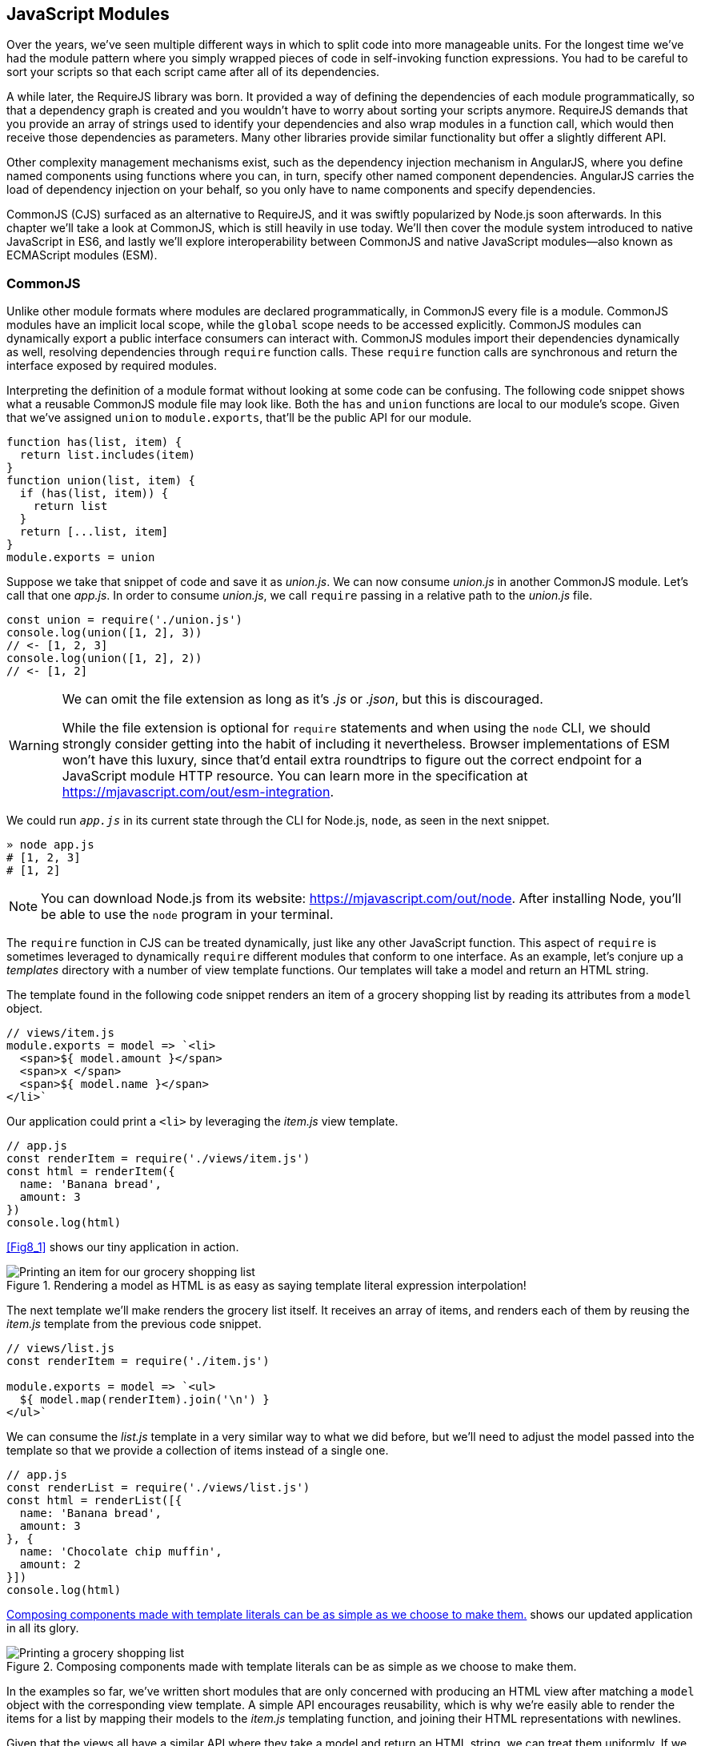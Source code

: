 [[javascript-modules]]
== JavaScript Modules

Over the years, we've seen multiple different ways in which to split code into more manageable units. For the longest time we've had the module pattern where you simply wrapped pieces of code in self-invoking function expressions. You had to be careful to sort your scripts so that each script came after all of its dependencies.

A while later, the RequireJS library was born. It provided a way of defining the dependencies of each module programmatically, so that a dependency graph is created and you wouldn't have to worry about sorting your scripts anymore. RequireJS demands that you provide an array of strings used to identify your dependencies and also wrap modules in a function call, which would then receive those dependencies as parameters. Many other libraries provide similar functionality but offer a slightly different API.

Other complexity management mechanisms exist, such as the dependency injection mechanism in AngularJS, where you define named components using functions where you can, in turn, specify other named component dependencies. AngularJS carries the load of dependency injection on your behalf, so you only have to name components and specify dependencies.

CommonJS (CJS) surfaced as an alternative to RequireJS, and it was swiftly popularized by Node.js soon afterwards. In this chapter we'll take a look at CommonJS, which is still heavily in use today. We'll then cover the module system introduced to native JavaScript in ES6, and lastly we'll explore interoperability between CommonJS and native JavaScript modules--also known as ECMAScript modules (ESM).

=== CommonJS

Unlike other module formats where modules are declared programmatically, in CommonJS every file is a module. CommonJS modules have an implicit local scope, while the `global` scope needs to be accessed explicitly. CommonJS modules can dynamically export a public interface consumers can interact with. CommonJS modules import their dependencies dynamically as well, resolving dependencies through `require` function calls. These `require` function calls are synchronous and return the interface exposed by required modules.

Interpreting the definition of a module format without looking at some code can be confusing. The following code snippet shows what a reusable CommonJS module file may look like. Both the `has` and `union` functions are local to our module's scope. Given that we've assigned `union` to `module.exports`, that'll be the public API for our module.

[source,javascript]
----
function has(list, item) {
  return list.includes(item)
}
function union(list, item) {
  if (has(list, item)) {
    return list
  }
  return [...list, item]
}
module.exports = union
----

Suppose we take that snippet of code and save it as _union.js_. We can now consume _union.js_ in another CommonJS module. Let's call that one _app.js_. In order to consume _union.js_, we call `require` passing in a relative path to the _union.js_ file.

[source,javascript]
----
const union = require('./union.js')
console.log(union([1, 2], 3))
// <- [1, 2, 3]
console.log(union([1, 2], 2))
// <- [1, 2]
----

[WARNING]
====
We can omit the file extension as long as it's _.js_ or _.json_, but this is discouraged.

While the file extension is optional for `require` statements and when using the `node` CLI, we should strongly consider getting into the habit of including it nevertheless. Browser implementations of ESM won't have this luxury, since that'd entail extra roundtrips to figure out the correct endpoint for a JavaScript module HTTP resource. You can learn more in the specification at https://mjavascript.com/out/esm-integration.
====

We could run `_app.js_` in its current state through the CLI for Node.js, `node`, as seen in the next snippet.

[source,shell]
----
» node app.js
# [1, 2, 3]
# [1, 2]
----

[NOTE]
====
You can download Node.js from its website: https://mjavascript.com/out/node. After installing Node, you'll be able to use the `node` program in your terminal.
====

The `require` function in CJS can be treated dynamically, just like any other JavaScript function. This aspect of `require` is sometimes leveraged to dynamically `require` different modules that conform to one interface. As an example, let's conjure up a _templates_ directory with a number of view template functions. Our templates will take a model and return an HTML string.

The template found in the following code snippet renders an item of a grocery shopping list by reading its attributes from a `model` object.

[source,javascript]
----
// views/item.js
module.exports = model => `<li>
  <span>${ model.amount }</span>
  <span>x </span>
  <span>${ model.name }</span>
</li>`
----

Our application could print a `<li>` by leveraging the _item.js_ view template.

[source,javascript]
----
// app.js
const renderItem = require('./views/item.js')
const html = renderItem({
  name: 'Banana bread',
  amount: 3
})
console.log(html)
----

<<Fig8_1>> shows our tiny application in action.

[[fig8_1]]
.Rendering a model as HTML is as easy as saying template literal expression interpolation!
image::images/pmjs_08in01.png["Printing an item for our grocery shopping list"]

The next template we'll make renders the grocery list itself. It receives an array of items, and renders each of them by reusing the _item.js_ template from the previous code snippet.

[source,javascript]
----
// views/list.js
const renderItem = require('./item.js')

module.exports = model => `<ul>
  ${ model.map(renderItem).join('\n') }
</ul>`
----

We can consume the _list.js_ template in a very similar way to what we did before, but we'll need to adjust the model passed into the template so that we provide a collection of items instead of a single one.

[source,javascript]
----
// app.js
const renderList = require('./views/list.js')
const html = renderList([{
  name: 'Banana bread',
  amount: 3
}, {
  name: 'Chocolate chip muffin',
  amount: 2
}])
console.log(html)
----

<<Fig8_2>> shows our updated application in all its glory.

[[Fig8_2]]
.Composing components made with template literals can be as simple as we choose to make them.
image::images/pmjs_08in02.png["Printing a grocery shopping list"]

In the examples so far, we've written short modules that are only concerned with producing an HTML view after matching a `model` object with the corresponding view template. A simple API encourages reusability, which is why we're easily able to render the items for a list by mapping their models to the _item.js_ templating function, and joining their HTML representations with newlines.

Given that the views all have a similar API where they take a model and return an HTML string, we can treat them uniformly. If we wanted a `render` function that could render any template, we could easily do that thanks to the dynamic nature of `require`. The next example shows how we can construct the path to a template module. An important distinction is how `require` calls don't necessarily need to be on the top level of a module. Calls to `require` can be anywhere, even embedded within other functions.

[source,javascript]
----
// render.js
module.exports = function render(template, model) {
  return require(`./views/${ template }`.js)(model)
}
----

Once we had such an API, we wouldn't have to worry about carefully constructing `require` statements that match the directory structure of our view templates, because the _render.js_ module could take care of that. Rendering any template becomes a matter of calling the `render` function with the template's name and the model for that template, as demonstrated in the following code and <<Fig8-3>>.

[source,javascript]
----
// app.js
const render = require('./render.js')
console.log(render('item', {
  name: 'Banana bread',
  amount: 1
}))
console.log(render('list', [{
  name: 'Apple pie',
  amount: 2
}, {
  name: 'Roasted almond',
  amount: 25
}]))
----

[[Fig8_3]]
.Creating a bare bones HTML rendering application is made easy by template literals.
image::images/pmjs_08in03.png["Printing different views through a normalized render function."]

Moving on, you'll notice that ES6 modules are somewhat influenced by CommonJS. In the next few sections we'll look at `export` and `import` statements, and learn how ESM is compatible with CJS.

=== JavaScript Modules

As we explored the CommonJS module system, you might've noticed how the API is simple but powerful and flexible. ES6 modules offer an even simpler API that's almost as powerful at the expense of some flexibility.

==== Strict Mode

In the ES6 module system, strict mode is turned on by default. Strict mode is a featurefootnoteref:[strict-mode,Read a comprehensive article about strict mode on Mozilla's MDN: https://mjavascript.com/out/strict-mode.] that disallows bad parts of the language, and turns some silent errors into loud exceptions being thrown. Taking into account these disallowed features, compilers can enable optimizations making JavaScript runtime faster and safer.

- Variables must be declared
- Function parameters must have unique names
- Using `with` statements is forbidden
- Assignment to read-only properties results in errors being thrown
- Octal numbers like `00740` are syntax errors
- Attempts to `delete` undeletable properties throw an error
- `delete prop` is a syntax error, instead of assuming `delete global.prop`
- `eval` doesn't introduce new variables into its surrounding scope
- `eval` and `arguments` can't be bound or assigned to
- `arguments` doesn't magically track changes to method parameters
- `arguments.callee` is no longer supported, throws a `TypeError`
- `arguments.caller` is no longer supported, throws a `TypeError`
- Context passed as `this` in method invocations is not "boxed" into an `Object`
- No longer able to use `fn.caller` and `fn.arguments` to access the JavaScript stack
- Reserved words (e.g., `protected`, `static`, `interface`, etc.) cannot be bound

Let's now dive into the `export` statement.

==== export Statements

In CommonJS modules, you export values by exposing them on `module.exports`. You can expose anything from a value type to an object, an array, or a function, as seen in the next few code snippets.

[source,javascript]
----
module.exports = 'hello'
----

[source,javascript]
----
module.exports = { hello: 'world' }
----

[source,javascript]
----
module.exports = ['hello', 'world']
----

[source,javascript]
----
module.exports = function hello() {}
----

ES6 modules are files that may expose an API through `export` statements. Declarations in ESM are scoped to the local module, just like we observed about CommonJS. Any variables declared inside a module aren't available to other modules unless they're explicitly exported as part of that module's API and then imported in the module that wants to access them.

===== Exporting a default binding

You can mimic the CommonJS code we just saw by replacing `module.exports =` with `export default` statements.

[source,javascript]
----
export default 'hello'
----

[source,javascript]
----
export default { hello: 'world' }
----

[source,javascript]
----
export default ['hello', 'world']
----

[source,javascript]
----
export default function hello() {}
----

In CommonJS, `module.exports` can be assigned-to dynamically.

[source,javascript]
----
function initialize() {
  module.exports = 'hello!'
}
initialize()
----

In contrast with CJS, `export` statements in ESM can only be placed at the top level. "Top-level only" `export` statements is a good constraint to have, as there aren't many good reasons to dynamically define and expose an API based on method calls. This limitation also helps compilers and static analysis tools parse ES6 modules.

[source,javascript]
----
function initialize() {
  export default 'hello!' // SyntaxError
}
initialize()
----

There are a few other ways of exposing an API in ESM, besides `export default` statements.

===== Named exports

When you want to expose multiple values from CJS modules you don't necessarily need to explicitly export an object containing every one of those values. You could simply add properties onto the implicit `module.exports` object. There's still a single binding being exported, containing all properties the `module.exports` object ends up holding. While the following example exports two individual values, both are exposed as properties on the exported object.

[source,javascript]
----
module.exports.counter = 0
module.exports.count = () => module.exports.counter++
----

We can replicate this behavior in ESM by using the named exports syntax. Instead of assigning properties to an implicit `module.exports` object like with CommonJS, in ES6 you declare the bindings you want to `export`, as shown in the following code snippet.

[source,javascript]
----
export let counter = 0
export const count = () => counter++
----

Note that the last bit of code cannot be refactored to extract the variable declarations into standalone statements that are later passed to `export` as a named export, as that'd be a syntax error.

[source,javascript]
----
let counter = 0
const count = () => counter++
export counter // SyntaxError
export count
----

By being rigid in how its declarative module syntax works, ESM favors static analysis, once again at the expense of flexibility. Flexibility inevitably comes at the cost of added complexity, which is a good reason not to offer flexible interfaces.

===== Exporting lists

ES6 modules let you `export` lists of named top-level members, as seen in the following snippet. The syntax for export lists is easy to parse, and presents a solution to the problem we observed in the last code snippet from the previous section.

[source,javascript]
----
let counter = 0
const count = () => counter++
export { counter, count }
----

If you'd like to export a binding but give it a different name, you can use the aliasing syntax: `export { count as increment }`. In doing so, we're exposing the `count` binding from the local scope as a public method under the `increment` alias, as the following snippet shows.

[source,javascript]
----
let counter = 0
const count = () => counter++
export { counter, count as increment }
----

Finally, we can specify a default export when using the named member list syntax. The next bit of code uses `as default` to define a default export at the same time as we're enumerating named exports.

[source,javascript]
----
let counter = 0
const count = () => counter++
export { counter as default, count as increment }
----

The following piece of code is equivalent to the previous one, albeit a tad more verbose.

[source,javascript]
----
let counter = 0
const count = () => counter++
export default counter
export { count as increment }
----

It's important to keep in mind that we are exporting bindings, and not merely values.

===== Bindings, not values

ES6 modules export bindings, not values or references. This means that a `fungible` binding exported from a module would be bound into the `fungible` variable on the module, and its value would be subject to changes made to `fungible`. While unexpectedly changing the public interface of a module after it has initially loaded can lead to confusion, this can indeed be useful in some cases.

In the next code snippet, our module's `fungible` export would be initially bound to an object and be changed into an array after five seconds.

[source,javascript]
----
export let fungible = { name: 'bound' }
setTimeout(() => fungible = [0, 1, 2], 5000)
----

Modules consuming this API would see the `fungible` value changing after five seconds. Consider the following example, where we print the consumed binding every two seconds.

[source,javascript]
----
import { fungible } from './fungible.js'

console.log(fungible) // <- { name: 'bound' }
setInterval(() => console.log(fungible), 2000)
// <- { name: 'bound' }
// <- { name: 'bound' }
// <- [0, 1, 2]
// <- [0, 1, 2]
// <- [0, 1, 2]
----

This kind of behavior is best suited for counters and flags, but is best avoided unless its purpose is clearly defined, since it can lead to confusing behavior and API surfaces changing unexpectedly from the point of view of a consumer.

The JavaScript module system also offers an `export..from` syntax, where you can expose another module's interface.

===== Exporting from another module

We can expose another module's named exports using by adding a `from` clause to an `export` statement. The bindings are not imported into the local scope: our module acts as a pass-through where we expose another module's bindings without getting direct access to them.

[source,javascript]
----
export { increment } from './counter.js'
increment()
// ReferenceError: increment is not defined
----

You can give aliases to named exports, as they pass through your module. If the module in the following example were named `aliased`, then consumers could `import { add } from './aliased.js'` to get a reference to the `increment` binding from the `counter` module.

[source,javascript]
----
export { increment as add } from './counter.js'
----

An ESM module could also expose every single named export found in another module by using a wildcard, as shown in the next snippet. Note that this wouldn't include the default binding exported by the `counter` module.

[source,javascript]
----
export * from './counter.js'
----

When we want to expose another module's `default` binding, we'll have to use the named export syntax adding an alias.

[source,javascript]
----
export { default as counter } from './counter.js'
----

We've now covered every way in which we can expose an API in ES6 modules. Let's jump over to `import` statements, which can be used to consume other modules.

==== import Statements

We can load a module from another one using `import` statements. The way modules are loaded is implementation-specifically; that is, it's not defined by the specification. We can write spec-compliant ES6 code today while smart people figure out how to deal with module loading in browsers.

Compilers like Babel are able to concatenate modules with the aid of a module system like CommonJS. That means `import` statements in Babel mostly follow the same semantics as `require` statements in CommonJS.

Let's suppose we have the following code snippet in a _./counter.js_ module.

[source,javascript]
----
let counter = 0
const increment = () => counter++
const decrement = () => counter--
export { counter as default, increment, decrement }
----

The statement in the following code snippet could be used to load the `counter` module into our `app` module. It won't create any variables in the `app` scope, though. It will execute any code in the top level of the `counter` module, though, including that module's own `import` statements.

[source,javascript]
----
import './counter.js'
----

In the same fashion as `export` statements, `import` statements are only allowed in the top level of your module definitions. This limitation helps compilers simplify their module loading capabilities, as well as help other static analysis tools parse your codebase.

===== Importing default exports

CommonJS modules let you import other modules using `require` statements. When we need a reference to the default export, all we'd have to do is assign that to a variable.

[source,javascript]
----
const counter = require('./counter.js')
----

To import the default binding exported from an ES6 module, we'll have to give it a name. The syntax and semantics are a bit different than what we use when declaring a variable, because we're importing a binding and not just assigning values to variables. This distinction also makes it easier for static analysis tools and compilers to parse our code.

[source,javascript]
----
import counter from './counter.js'
console.log(counter)
// <- 0
----

Besides default exports, you could also import named exports and alias them.

===== Importing named exports

The following bit of code shows how we can import the `increment` method from our `counter` module. Reminiscent of assignment destructuring, the syntax for importing named exports is wrapped in braces.

[source,javascript]
----
import { increment } from './counter.js'
----

To import multiple bindings, we separate them using commas.

[source,javascript]
----
import { increment, decrement } from './counter.js'
----

The syntax and semantics are subtly different from destructuring. While destructuring relies on colons to create aliases, `import` statements use an `as` keyword, mirroring the syntax in `export` statements. The following statement imports the `increment` method as `add`.

[source,javascript]
----
import { increment as add } from './counter.js'
----

You can combine a default export with named exports by separating them with a comma.

[source,javascript]
----
import counter, { increment } from './counter.js'
----

You can also explicitly name the `default` binding, which needs an alias.

[source,javascript]
----
import { default as counter, increment } from './counter.js'
----

The following example demonstrates how ESM semantics differ from those of CJS. Remember: we're exporting and importing bindings, and not direct references. For practical purposes, you can think of the `counter` binding found in the next example as a property getter that reaches into the `counter` module and returns its local `counter` variable.

[source,javascript]
----
import counter, { increment } from './counter.js'
console.log(counter) // <- 0
increment()
console.log(counter) // <- 1
increment()
console.log(counter) // <- 2
----

Lastly, there are also namespace imports.

===== Wildcard import statements

We can import the namespace object for a module by using a wildcard. Instead of importing the named exports or the default value, it imports everything at once. Note that the `*` must be followed by an alias where all the bindings will be placed. If there was a `default` export, it'll be placed in the namespace binding as well.

[source,javascript]
----
import * as counter from './counter.js'
counter.increment()
counter.increment()
console.log(counter.default) // <- 2
----

==== Dynamic import()

At the time of this writing, a proposal for dynamic `import()`​footnoteref:[dynamic-import,You can find the proposal specification draft here: https://mjavascript.com/out/dynamic-import.] expressions is sitting at stage 3 of the TC39 proposal review process. Unlike `import` statements, which are statically analyzed and linked, `import()` loads modules at runtime, returning a promise for the module namespace object after fetching, parsing, and executing the requested module and all of its dependencies.

The module specifier can be any string, like with `import` statements. Keep in mind `import` statements only allow statically defined plain string literals as module specifiers. In contrast, we're able to use template literals or any valid JavaScript expression to produce the module specifier string for `import()` function calls.

Imagine you're looking to internationalize an application based on the language provided by user agents. You might statically import a `localizationService`, and then dynamically import the localized data for a given language using `import()` and a module specifier built using a template literal that interpolates `navigator.language`, as shown in the following example.

[source,javascript]
----
import localizationService from './localizationService.js'
import(`./localizations/${ navigator.language }.json`)
  .then(module => localizationService.use(module))
----

Note that writing code like this is generally a bad idea for a number of reasons:

- It can be challenging to statically analyze, given that static analysis is executed at build-time, when it can be hard or impossible to infer the value of interpolations such as `${ navigator.language }`.
- It can't be packaged up as easily by JavaScript bundlers, meaning the module would probably be loaded asynchronously while the bulk of our application has been loaded.
- It can't be tree-shaken by tools like Rollup, which can be used to remove module code that's never imported anywhere in the codebase--and thus never used--reducing bundle size and improving performance.
- It can't be linted by `eslint-plugin-import` or similar tools that help identify module import statements where the imported module file doesn't exist.

Just like with `import` statements, the mechanism for retrieving the module is unspecified and left up to the host environment.

The proposal does specify that once the module is resolved, the promise should fulfill with its namespace object. It also specifies that whenever an error results in the module failing to load, the promise should be rejected.

This allows for loading noncritical modules asynchronously, without blocking page load, and being able to gracefully handle failure scenarios when such a module fails to load, as demonstrated next.

[source,javascript]
----
import('./vendor/jquery.js')
  .then($ => {
    // use jquery
  })
  .catch(() => {
    // failed to load jquery
  })
----

We could load multiple modules asynchronously using `Promise.all`. The following example imports three modules and then leverages destructuring to reference them directly in the `.then` clause.

[source,javascript]
----
const specifiers = [
  './vendor/jquery.js',
  './vendor/backbone.js',
  './lib/util.js'
]
Promise
  .all(specifiers.map(specifier => import(specifier)))
  .then(([$, backbone, util]) => {
    // use modules
  })
----

In a similar fashion, you could load modules using synchonous loops or even `async`/`await`, as demonstrated next.

[source,javascript]
----
async function load() {
  const { map } = await import('./vendor/jquery.js')
  const $ = await import('./vendor/jquery.js')
  const response = await fetch('/cats')
  const cats = await response.json()
  $('<div>')
    .addClass('container cats')
    .html(map(cats, cat => cat.htmlSnippet))
    .appendTo(document.body)
}
load()
----

Using `await import()` makes dynamic module loading look and feel like static `import` statements. We need to watch out and remind ourselves that the modules are asynchronously loaded one by one, though.

Keep in mind that `import` is function-like, but it has different semantics from regular functions: `import` is not a function definition, it can't be extended, it can't be assigned properties, and it can't be destructured. In this sense, `import()` falls in a similar category as the `super()` call that's available in class constructors.

=== Practical Considerations for ES Modules

When using a module system, any module system, we gain the ability of explicitly publishing an API while keeping everything that doesn't need to be public in the local scope. Perfect information hiding like this is a sought-out feature that was previously hard to reproduce: you'd have to rely on deep knowledge of JavaScript scoping rules, or blindly follow a pattern inside which you could hide information, as shown next. In this case, we create a `random` module with a locally scoped `calc` function, which computes a random number in the `[0, n)` range; and a public API with the `range` method, which computes a random number in the `[min, max]` range.

[source,javascript]
----
const random = (function() {
  const calc = n => Math.floor(Math.random() * n)
  const range = (max = 1, min = 0) => calc(max + 1 - min) + min
  return { range }
})()
----

Compare that to the following piece of code, used in an ESM module called `random`. The immediately-invoking function expression (IIFE) wrapper trick went away, along with the name for our module, which now resides in its filename. We've regained the simplicity from back in the day, when we wrote raw JavaScript inside plain HTML `<script>` tags.

[source,javascript]
----
const calc = n => Math.floor(Math.random() * n)
const range = (max = 1, min = 0) => calc(max + 1 - min) + min
export { range }
----

While we don't have the problem of having to wrap our modules in an IIFE anymore, we still have to be careful about how we define, test, document, and use each module.

Deciding what constitutes a module is difficult. A lot of factors come into play, some of which I've outlined in the form of questions below:

- Is it highly complex?
- Is it too large?
- How well-defined is its API?
- Is said API properly documented?
- Is it easy to write tests for the module?
- How hard is it to add new features?
- Is it difficult to remove existing functionality?

Complexity is a more powerful metric to track than length. A module can be several thousand lines long but simple, such as a dictionary that maps identifiers to localized strings in a particular language; or it could be a couple dozen lines long but very hard to reason about, such as a data model that also includes domain validation and business logic rules. Complexity can be mitigated by splitting our code up into smaller modules that are only concerned with one aspect of the problem we're trying to solve. As long as they're not highly complex, large modules are not as much of an issue.

Having a well-defined API that's also properly documented is a key aspect of effective modular application design. A module's API should be focused, and follow information hiding principles. That is: only reveal what is necessary for consumers to interact with it. By not exposing internal aspects of a module, which may be undocumented and prone to change, we keep a simple interface overall and avoid unintended usage patterns. By documenting the public API, even if it's documented in code or self-documenting, we reduce the barrier of entry for humans looking to utilize the module.

Tests should only be written against the public interface to a module, while its internals must be treated as uninteresting implementation details. Tests need to cover the different aspects of a module's public interface, but changes to the internal implementation shouldn't break our test coverage as long as the API remains the same in terms of inputs and outputs.

Ease of adding or removing functionality from a module is yet another useful metric:

- How hard would it be to add a new feature?
- Do you have to edit several different modules in order to implement something?
- Is this a repetitive process? Maybe you could abstract those changes behind a higher-level module that hides that complexity, or maybe doing so would mostly add indirection and make following the codebase harder to read, but with little added benefit or justification.
- From the other end of the spectrum, how deeply entrenched is the API?
- Would it be easy to remove a portion of the module, delete it entirely, or even replace it with something else?
- If modules become too co-dependent, then it can be hard to make edits as the codebase ages, mutates, and grows in size.

We'll plunge deeper into proper module design, effective module interaction, and module testing over the next three books in this series.

Browsers are only scratching the surface of native JavaScript modules. At the time of this writing, some browsers already implement `import` and `export` statements. Some browsers have already implemented `<script type='module'>`, enabling them to consume modules when specifying the `module` script type. The module loader specification isn't finalized yet, and you can track its current status at https://mjavascript.com/out/loader.

Meanwhile, Node.js hasn't yet shipped a working implementation of the JavaScript module system. Given that JavaScript ecosystem tooling relies on node, it's not yet clear how cross-compatibility will be attained. The dilemma of how to know whether a file is written in CJS or ESM is what's delaying a working implementation. A proposal to infer whether a file was ESM based on the presence of at least one `import` or `export` statement was abandoned, and it seems like the current course of action is to introduce a new file extension specifically tailored toward ESM modules. There is quite a bit of nuance given the variety of use cases and platforms Node.js runs on, making it tough to arrive at a solution that remains elegant, performant, and correct for every use case.

With that said, let's turn over to the last chapter, on leveraging all of these new language features and syntax effectively.
